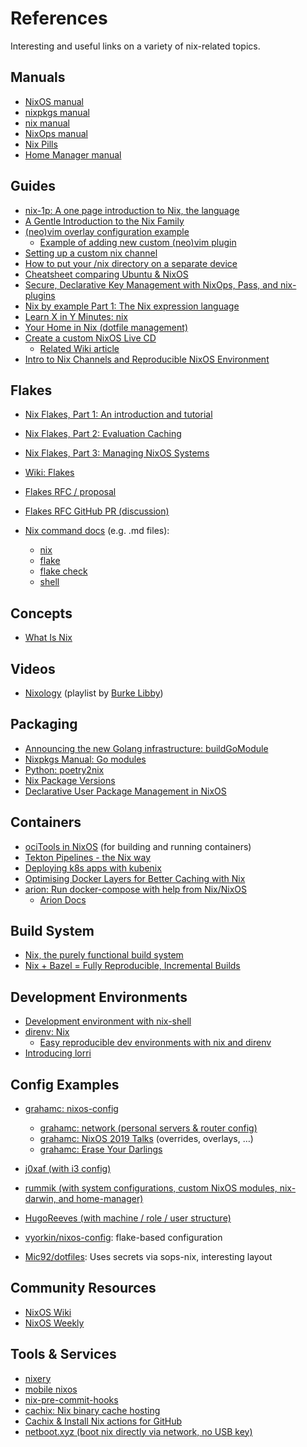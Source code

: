 * References
  :PROPERTIES:
  :CUSTOM_ID: references
  :END:
  Interesting and useful links on a variety of nix-related topics.

** Manuals
   :PROPERTIES:
   :CUSTOM_ID: manuals
   :END:

   - [[https://nixos.org/nixos/manual/][NixOS manual]]
   - [[https://nixos.org/nixpkgs/manual/][nixpkgs manual]]
   - [[https://nixos.org/nix/manual/][nix manual]]
   - [[https://nixos.org/nixops/manual/][NixOps manual]]
   - [[https://nixos.org/nixos/nix-pills/][Nix Pills]]
   - [[https://rycee.gitlab.io/home-manager/index.html][Home Manager manual]]

** Guides
   :PROPERTIES:
   :CUSTOM_ID: guides
   :END:

   - [[https://github.com/tazjin/nix-1p][nix-1p: A one page introduction to Nix, the language]]
   - [[https://ebzzry.io/en/nix/][A Gentle Introduction to the Nix Family]]
   - [[https://nixos.wiki/wiki/Vim#Custom_setup_without_using_Home_Manager][(neo)vim overlay configuration example]]
     - [[https://nixos.wiki/wiki/Vim#Add_a_new_custom_plugin_to_the_users_packages][Example of adding new custom (neo)vim plugin]]
   - [[https://savanni.luminescent-dreams.com/2019/09/13/nix-channel/][Setting up a custom nix channel]]
   - [[https://cs-syd.eu/posts/2019-09-14-nix-on-seperate-device][How to put your /nix directory on a separate device]]
   - [[https://nixos.wiki/wiki/Cheatsheet][Cheatsheet comparing Ubuntu & NixOS]]
   - [[https://elvishjerricco.github.io/2018/06/24/secure-declarative-key-management.html][Secure, Declarative Key Management with NixOps, Pass, and nix-plugins]]
   - [[https://medium.com/@MrJamesFisher/nix-by-example-a0063a1a4c55][Nix by example Part 1: The Nix expression language]]
   - [[https://learnxinyminutes.com/docs/nix/][Learn X in Y Minutes: nix]]
   - [[https://hugoreeves.com/posts/2019/nix-home/][Your Home in Nix (dotfile management)]]
   - [[https://nixos.org/nixos/manual/index.html#sec-building-cd][Create a custom NixOS Live CD]]
     - [[https://nixos.wiki/wiki/Creating_a_NixOS_live_CD][Related Wiki article]]
   - [[https://matrix.ai/blog/intro-to-nix-channels-and-reproducible-nixos-environment/][Intro to Nix Channels and Reproducible NixOS Environment]]

** Flakes
   :PROPERTIES:
   :CUSTOM_ID: flakes
   :END:

   - [[https://www.tweag.io/blog/2020-05-25-flakes/][Nix Flakes, Part 1: An introduction and tutorial]]
   - [[https://www.tweag.io/blog/2020-06-25-eval-cache/][Nix Flakes, Part 2: Evaluation Caching]]
   - [[https://www.tweag.io/blog/2020-07-31-nixos-flakes/][Nix Flakes, Part 3: Managing NixOS Systems]]
   - [[https://nixos.wiki/wiki/Flakes][Wiki: Flakes]]
   - [[https://github.com/tweag/rfcs/blob/flakes/rfcs/0049-flakes.md][Flakes  RFC / proposal]]
   - [[https://github.com/NixOS/rfcs/pull/49][Flakes RFC GitHub PR (discussion)]]
   - [[https://github.com/NixOS/nix/tree/master/src/nix][Nix command docs]] (e.g. .md files):

     - [[https://github.com/NixOS/nix/blob/master/src/nix/nix.md][nix]]
     - [[https://github.com/NixOS/nix/blob/master/src/nix/flake.md][flake]]
     - [[https://github.com/NixOS/nix/blob/master/src/nix/flake-check.md][flake check]]
     - [[https://github.com/NixOS/nix/blob/master/src/nix/shell.md][shell]]

** Concepts
   :PROPERTIES:
   :CUSTOM_ID: concepts
   :END:

   - [[https://engineering.shopify.com/blogs/engineering/what-is-nix][What Is Nix]]

** Videos
   :PROPERTIES:
   :CUSTOM_ID: videos
   :END:

   - [[https://www.youtube.com/playlist?list=PLRGI9KQ3_HP_OFRG6R-p4iFgMSK1t5BHs][Nixology]] (playlist by [[https://www.youtube.com/channel/UCSW5DqTyfOI9sUvnFoCjBlQ][Burke Libby]])

** Packaging
   :PROPERTIES:
   :CUSTOM_ID: packaging
   :END:

   - [[https://kalbas.it/2019/03/17/announcing-the-new-golang-infrastructure-buildgomodule/][Announcing the new Golang infrastructure: buildGoModule]]
   - [[https://nixos.org/nixpkgs/manual/#ssec-go-modules][Nixpkgs Manual: Go modules]]
   - [[https://github.com/nix-community/poetry2nix][Python: poetry2nix]]
   - [[https://lazamar.co.uk/nix-versions/][Nix Package Versions]]
   - [[https://www.thedroneely.com/posts/declarative-user-package-management-in-nixos/][Declarative User Package Management in NixOS]]

** Containers
   :PROPERTIES:
   :CUSTOM_ID: containers
   :END:

   - [[https://spacekookie.de/blog/ocitools-in-nixos/][ociTools in NixOS]] (for building and running containers)
   - [[https://lewo.abesis.fr/posts/2019-09-30-tekton-pipelines-the-nix-way.html][Tekton Pipelines - the Nix way]]
   - [[https://zimbatm.com/deploying-k8s-apps-with-kubenix/][Deploying k8s apps with kubenix]]
   - [[https://grahamc.com/blog/nix-and-layered-docker-images][Optimising Docker Layers for Better Caching with Nix]]
   - [[https://github.com/hercules-ci/arion][arion: Run docker-compose with help from Nix/NixOS]]
     - [[https://docs.hercules-ci.com/arion/][Arion Docs]]

** Build System
   :PROPERTIES:
   :CUSTOM_ID: build-system
   :END:

   - [[http://www.boronine.com/2018/02/02/Nix/][Nix, the purely functional build system]]
   - [[https://www.tweag.io/posts/2018-03-15-bazel-nix.html][Nix + Bazel = Fully Reproducible, Incremental Builds]]

** Development Environments
   :PROPERTIES:
   :CUSTOM_ID: development-environments
   :END:

   - [[https://nixos.wiki/wiki/Development_environment_with_nix-shell][Development environment with nix-shell]]
   - [[https://github.com/direnv/direnv/wiki/Nix][direnv: Nix]]
     - [[https://medium.com/better-programming/easily-reproducible-development-environments-with-nix-and-direnv-e8753f456110][Easy reproducible dev environments with nix and direnv]]
   - [[https://www.tweag.io/posts/2019-03-28-introducing-lorri.html][Introducing lorri]]

** Config Examples
   :PROPERTIES:
   :CUSTOM_ID: config-examples
   :END:

   - [[https://github.com/grahamc/nixos-config][grahamc: nixos-config]]

     - [[https://github.com/grahamc/network][grahamc: network (personal servers & router config)]]
     - [[https://github.com/grahamc/talks][grahamc: NixOS 2019 Talks]] (overrides, overlays, ...)
     - [[https://grahamc.com/blog/erase-your-darlings][grahamc: Erase Your Darlings]]

   - [[https://github.com/j0xaf/dotfiles/blob/master/.config/nixpkgs/home.nix][j0xaf (with i3 config)]]
   - [[https://github.com/rummik/nixos-config][rummik (with system configurations, custom NixOS modules, nix-darwin, and home-manager)]]
   - [[https://github.com/HugoReeves/nix-home/][HugoReeves (with machine / role / user structure)]]
   - [[https://github.com/vyorkin/nixos-config/][vyorkin/nixos-config]]: flake-based configuration
   - [[https://github.com/Mic92/dotfiles][Mic92/dotfiles]]: Uses secrets via sops-nix, interesting layout

** Community Resources
   :PROPERTIES:
   :CUSTOM_ID: community-resources
   :END:

   - [[https://nixos.wiki/][NixOS Wiki]]
   - [[https://weekly.nixos.org/][NixOS Weekly]]

** Tools & Services
   :PROPERTIES:
   :CUSTOM_ID: tools-services
   :END:

   - [[https://nixery.dev/][nixery]]
   - [[https://github.com/samueldr/mobile-nixos/][mobile nixos]]
   - [[https://github.com/hercules-ci/nix-pre-commit-hooks][nix-pre-commit-hooks]]
   - [[https://cachix.org/][cachix: Nix binary cache hosting]]
   - [[https://discourse.nixos.org/t/cachix-nix-install-actions-for-github/4242/2][Cachix & Install Nix actions for GitHub]]
   - [[https://github.com/antonym/netboot.xyz][netboot.xyz (boot nix directly via network, no USB key)]]
